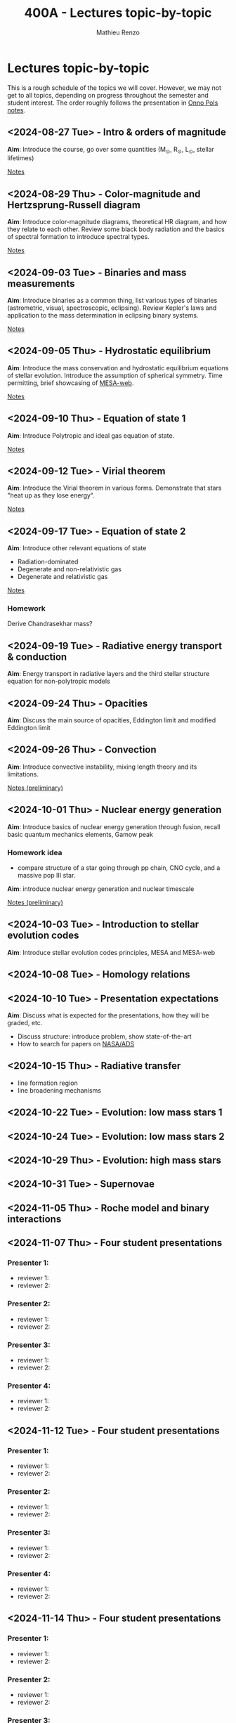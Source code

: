 #+Title: 400A - Lectures topic-by-topic
#+author: Mathieu Renzo
#+email: mrenzo@arizona.edu
#+options: title:nil

* Lectures topic-by-topic
This is a rough schedule of the topics we will cover. However, we may
not get to all topics, depending on progress throughout the semester
and student interest. The order roughly follows the presentation in
[[https://www.astro.ru.nl/~onnop/][Onno Pols notes]].

** <2024-08-27 Tue> - Intro & orders of magnitude
*Aim*: Introduce the course, go over some quantities (M_{\odot}, R_{\odot},
L_{\odot}, stellar lifetimes)

[[./notes-lecture-Intro.org][Notes]]

** <2024-08-29 Thu> - Color-magnitude and Hertzsprung-Russell diagram
*Aim*: Introduce color-magnitude diagrams, theoretical HR diagram, and
how they relate to each other. Review some black body radiation and
the basics of spectral formation to introduce spectral types.

[[./notes-lecture-CMD-HRD.org][Notes]]

** <2024-09-03 Tue> - Binaries and mass measurements
*Aim*: Introduce binaries as a common thing, list various types of
binaries (astrometric, visual, spectroscopic, eclipsing). Review
Kepler's laws and application to the mass determination in eclipsing
binary systems.

[[./notes-lecture-BIN.org][Notes]]

** <2024-09-05 Thu> - Hydrostatic equilibrium
*Aim*: Introduce the mass conservation and hydrostatic equilibrium
equations of stellar evolution. Introduce the assumption of spherical
symmetry. Time permitting, brief showcasing of [[http://user.astro.wisc.edu/~townsend/static.php?ref=mesa-web-submit][MESA-web]].

[[./notes-lecture-HSE.org][Notes]]

** <2024-09-10 Thu> - Equation of state 1
*Aim*: Introduce Polytropic and ideal gas equation of state.

[[./notes-lecture-EOS1.org][Notes]]

** <2024-09-12 Tue> - Virial theorem
*Aim*: Introduce the Virial theorem in various forms. Demonstrate that
stars "heat up as they lose energy".

[[./notes-lecture-VirTheo.org][Notes]]

** <2024-09-17 Tue> - Equation of state 2
*Aim*: Introduce other relevant equations of state
- Radiation-dominated
- Degenerate and non-relativistic gas
- Degenerate and relativistic gas

[[./notes-lecture-EOS2.org][Notes]]

*** Homework
Derive Chandrasekhar mass?

** <2024-09-19 Tue> - Radiative energy transport & conduction
*Aim*: Energy transport in radiative layers and the third stellar
structure equation for non-polytropic models

** <2024-09-24 Thu> - Opacities
*Aim*: Discuss the main source of opacities, Eddington limit and
modified Eddington limit


** <2024-09-26 Thu> - Convection
*Aim*: Introduce convective instability, mixing length theory and its
limitations.

[[https://www.as.arizona.edu/~mrenzo/materials/Convection.pdf][Notes (preliminary)]]


** <2024-10-01 Thu> - Nuclear energy generation
*Aim*: Introduce basics of nuclear energy generation through fusion,
recall basic quantum mechanics elements, Gamow peak
*** Homework idea
 - compare structure of a star going through pp chain, CNO cycle, and
   a massive pop III star.

*Aim*: introduce nuclear energy generation and nuclear timescale

[[file:materials/nuclear_reaction_rates.pdf][Notes (preliminary)]]


** <2024-10-03 Tue> - Introduction to stellar evolution codes
*Aim*: Introduce stellar evolution codes principles, MESA and MESA-web


** <2024-10-08 Tue> - Homology relations

** <2024-10-10 Tue> - Presentation expectations
*Aim*: Discuss what is expected for the presentations, how they will be
graded, etc.
 - Discuss structure: introduce problem, show state-of-the-art
 - How to search for papers on [[https://ui.adsabs.harvard.edu/classic-form][NASA/ADS]]

** <2024-10-15 Thu> - Radiative transfer
- line formation region
- line broadening mechanisms

** <2024-10-22 Tue> - Evolution: low mass stars 1
** <2024-10-24 Tue> - Evolution: low mass stars 2
** <2024-10-29 Thu> - Evolution: high mass stars

** <2024-10-31 Tue> - Supernovae

** <2024-11-05 Thu> - Roche model and binary interactions
** <2024-11-07 Thu> - Four student presentations
*** Presenter 1:
- reviewer 1:
- reviewer 2:
*** Presenter 2:
- reviewer 1:
- reviewer 2:
*** Presenter 3:
- reviewer 1:
- reviewer 2:
*** Presenter 4:
- reviewer 1:
- reviewer 2:
** <2024-11-12 Tue> - Four student presentations

*** Presenter 1:
- reviewer 1:
- reviewer 2:
*** Presenter 2:
- reviewer 1:
- reviewer 2:
*** Presenter 3:
- reviewer 1:
- reviewer 2:
*** Presenter 4:
- reviewer 1:
- reviewer 2:

** <2024-11-14 Thu> - Four student presentations

*** Presenter 1:
- reviewer 1:
- reviewer 2:
*** Presenter 2:
- reviewer 1:
- reviewer 2:
*** Presenter 3:
- reviewer 1:
- reviewer 2:
*** Presenter 4:
- reviewer 1:
- reviewer 2:

** <2024-11-19 Tue> - Four student presentations

*** Presenter 1:
- reviewer 1:
- reviewer 2:
*** Presenter 2:
- reviewer 1:
- reviewer 2:
*** Presenter 3:
- reviewer 1:
- reviewer 2:
*** Presenter 4:
- reviewer 1:
- reviewer 2:
** <2024-11-21 Thu> - Four student presentations

*** Presenter 1:
- reviewer 1:
- reviewer 2:
*** Presenter 2:
- reviewer 1:
- reviewer 2:
*** Presenter 3:
- reviewer 1:
- reviewer 2:
*** Presenter 4:
- reviewer 1:
- reviewer 2:

** <2024-11-26 Tue> - Four student presentations

*** Presenter 1:
- reviewer 1:
- reviewer 2:
*** Presenter 2:
- reviewer 1:
- reviewer 2:
*** Presenter 3:
- reviewer 1:
- reviewer 2:
*** Presenter 4:
- reviewer 1:
- reviewer 2:

** <2024-12-03 Thu> - Four student presentations

*** Presenter 1:
- reviewer 1:
- reviewer 2:
*** Presenter 2:
- reviewer 1:
- reviewer 2:
*** Presenter 3:
- reviewer 1:
- reviewer 2:
*** Presenter 4:
- reviewer 1:
- reviewer 2:
** <2024-12-05 Tue> - Four student presentations

*** Presenter 1:
- reviewer 1:
- reviewer 2:
*** Presenter 2:
- reviewer 1:
- reviewer 2:
*** Presenter 3:
- reviewer 1:
- reviewer 2:
*** Presenter 4:
- reviewer 1:
- reviewer 2:
** <2024-12-10 Thu> - One student presentation
 Extra time can be used as backup

*** Presenter 1:
- reviewer 1:
- reviewer 2:
